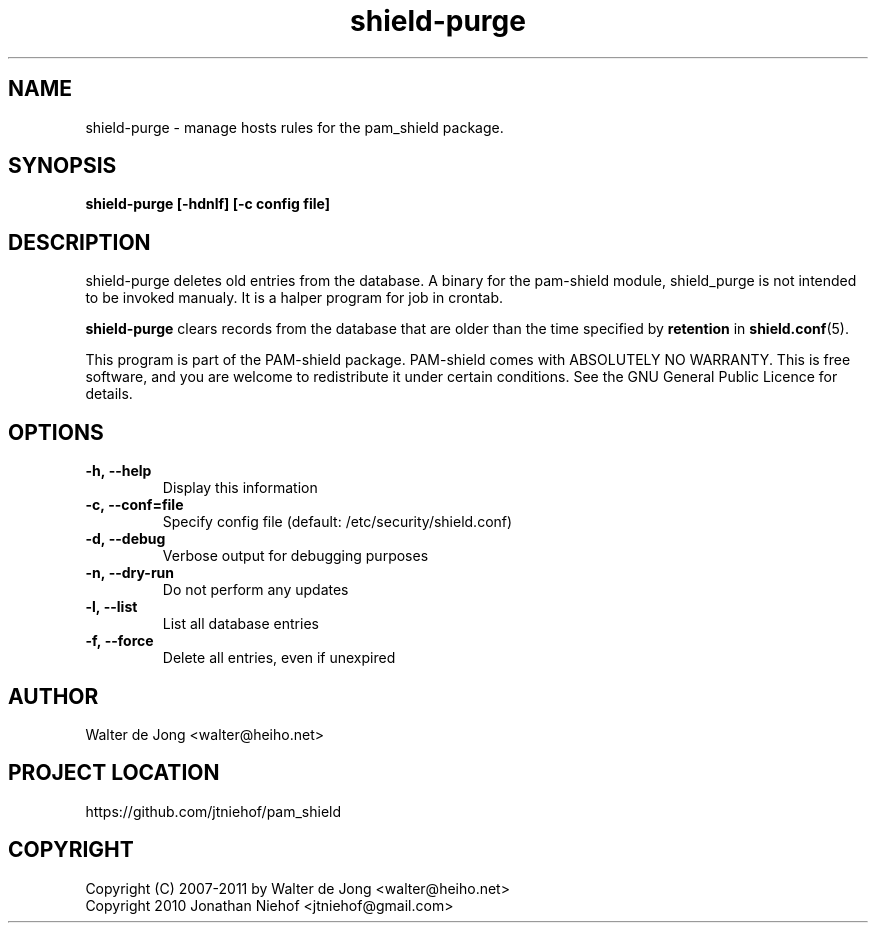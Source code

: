 .\"
.\" Generated by Carl Thompson
.\"
.\" This is free documentation; you can redistribute it and/or
.\" modify it under the terms of the GNU General Public License as
.\" published by the Free Software Foundation; either version 2 of
.\" the License, or (at your option) any later version.
.\"
.\" The GNU General Public License's references to "object code"
.\" and "executables" are to be interpreted as the output of any
.\" document formatting or typesetting system, including
.\" intermediate and printed output.
.\"
.\" This manual is distributed in the hope that it will be useful,
.\" but WITHOUT ANY WARRANTY; without even the implied warranty of
.\" MERCHANTABILITY or FITNESS FOR A PARTICULAR PURPOSE.  See the
.\" GNU General Public License for more details.
.\"
.\" You should have received a copy of the GNU General Public
.\" License along with this manual; if not, write to the Free
.\" Software Foundation, Inc., 675 Mass Ave, Cambridge, MA 02139,
.\" USA.
.\"
.TH shield-purge 8 "11 May 2012" "pam_shield 0.9.6"
.SH NAME
shield-purge \- manage hosts rules for the pam_shield package.
.SH SYNOPSIS
.BI "shield-purge [-hdnlf] [-c config file]"
.SH DESCRIPTION
shield-purge deletes old entries from the database. A binary for the
pam-shield module, shield_purge is not intended to be invoked manualy.
It is a halper program for job in crontab.

.B shield-purge
clears records from the database that are older than the time specified by
.B retention
in
.BR shield.conf (5).

This program is part of the PAM-shield package.
PAM-shield comes with ABSOLUTELY NO WARRANTY.  This is free software, and you
are welcome to redistribute it under certain conditions.  See the GNU
General Public Licence for details.
.SH OPTIONS
.LP
.IP \fB\-h,\ \-\-help\fR
.br
Display this information

.IP \fB\-c,\ \-\-conf=file\fR
.br
Specify config file (default: /etc/security/shield.conf)

.IP \fB\-d,\ \-\-debug\fR
.br
Verbose output for debugging purposes

.IP \fB\-n,\ \-\-dry\-run\fR
.br
Do not perform any updates

.IP \fB\-l,\ \-\-list\fR
.br
List all database entries

.IP \fB\-f,\ \-\-force\fR
.br
Delete all entries, even if unexpired

.SH AUTHOR
.br
Walter de Jong
<walter@heiho.net>

.SH PROJECT LOCATION
https://github.com/jtniehof/pam_shield

.SH COPYRIGHT
Copyright (C) 2007-2011 by Walter de Jong <walter@heiho.net>
.br
Copyright 2010 Jonathan Niehof <jtniehof@gmail.com>
